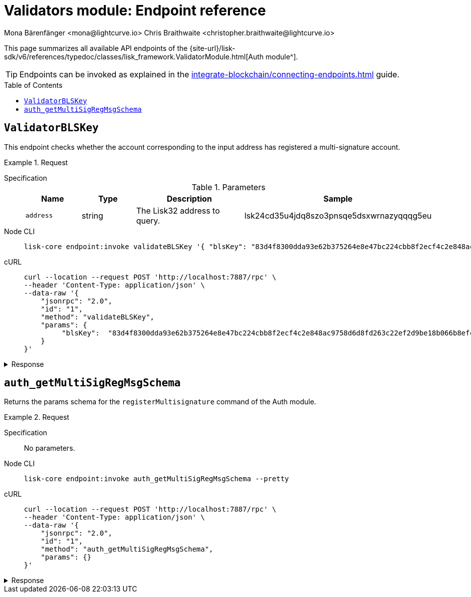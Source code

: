 = Validators module: Endpoint reference
Mona Bärenfänger <mona@lightcurve.io> Chris Braithwaite <christopher.braithwaite@lightcurve.io>
// Settings
:toc: preamble

//URLs
:url_typedoc_auth: {site-url}/lisk-sdk/v6/references/typedoc/classes/lisk_framework.ValidatorModule.html
//Project URLs
:url_integrate_endpoints: integrate-blockchain/connecting-endpoints.adoc

This page summarizes all available API endpoints of the {url_typedoc_auth}[Auth module^].

TIP: Endpoints can be invoked as explained in the xref:{url_integrate_endpoints}[] guide.

== `ValidatorBLSKey`
This endpoint checks whether the account corresponding to the input address has registered a multi-signature account.

.Request
[tabs]
=====
Specification::
+
--
.Parameters
[cols="1,1,2,2",options="header",stripes="hover"]
|===
|Name
|Type
|Description
|Sample

|`address`
|string
|The Lisk32 address to query.
|lsk24cd35u4jdq8szo3pnsqe5dsxwrnazyqqqg5eu
|===

--
Node CLI::
+
--
[source,bash]
----
lisk-core endpoint:invoke validateBLSKey '{ "blsKey": "83d4f8300dda93e62b375264e8e47bc224cbb8f2ecf4c2e848ac9758d6d8fd263c22ef2d9be18b066b8efcab80d6bdaa", "ProofOfPossession": "b92b11d66348e197c62d14af1453620d550c21d59ce572d95a03f0eaa0d0d195efbb2f2fd1577dc1a04ecdb453065d9d168ce7648bc5328e5ea47bb07d3ce6fd75f35ee51064a9903da8b90f7dc8ab4f2549b834cb5911b883097133f" }' --pretty
----

--
cURL::
+
--
[source,bash]
----
curl --location --request POST 'http://localhost:7887/rpc' \
--header 'Content-Type: application/json' \
--data-raw '{
    "jsonrpc": "2.0",
    "id": "1",
    "method": "validateBLSKey",
    "params": {
         "blsKey":  "83d4f8300dda93e62b375264e8e47bc224cbb8f2ecf4c2e848ac9758d6d8fd263c22ef2d9be18b066b8efcab80d6bdaa", "proofOfpossession": "b92b11d66348e197c62d14af1453620d550c21d59ce572d95a03f0eaa0d0d195efbb2f2fd1577dc1a04ecdb453065d9d168ce7648bc5328e5ea47bb07d3ce6fd75f35ee51064a9903da8b90f7dc8ab4f2549b834cb5911b883097133f" }' --pretty
    }
}'
----
--
=====

.Response
[%collapsible]
====
.Example output
[source,json]
----
{
  "valid"
}
----

If there is no entry corresponding to address, it throws an error.
====

== `auth_getMultiSigRegMsgSchema`
Returns the params schema for the `registerMultisignature` command of the Auth module.

.Request
[tabs]
=====
Specification::
+
--
No parameters.
--
Node CLI::
+
--
[source,bash]
----
lisk-core endpoint:invoke auth_getMultiSigRegMsgSchema --pretty
----

--
cURL::
+
--
[source,bash]
----
curl --location --request POST 'http://localhost:7887/rpc' \
--header 'Content-Type: application/json' \
--data-raw '{
    "jsonrpc": "2.0",
    "id": "1",
    "method": "auth_getMultiSigRegMsgSchema",
    "params": {}
}'
----
--
=====

.Response
[%collapsible]
====
.Example output
[source,json]
----
{
  "schema": {
    "$id": "/auth/command/regMultisigMsg",
    "type": "object",
    "required": [
      "address",
      "nonce",
      "numberOfSignatures",
      "mandatoryKeys",
      "optionalKeys"
    ],
    "properties": {
      "address": {
        "dataType": "bytes",
        "fieldNumber": 1,
        "minLength": 20,
        "maxLength": 20
      },
      "nonce": {
        "dataType": "uint64",
        "fieldNumber": 2
      },
      "numberOfSignatures": {
        "dataType": "uint32",
        "fieldNumber": 3
      },
      "mandatoryKeys": {
        "type": "array",
        "items": {
          "dataType": "bytes",
          "minLength": 32,
          "maxLength": 32
        },
        "fieldNumber": 4
      },
      "optionalKeys": {
        "type": "array",
        "items": {
          "dataType": "bytes",
          "minLength": 32,
          "maxLength": 32
        },
        "fieldNumber": 5
      }
    }
  }
}
----
====


